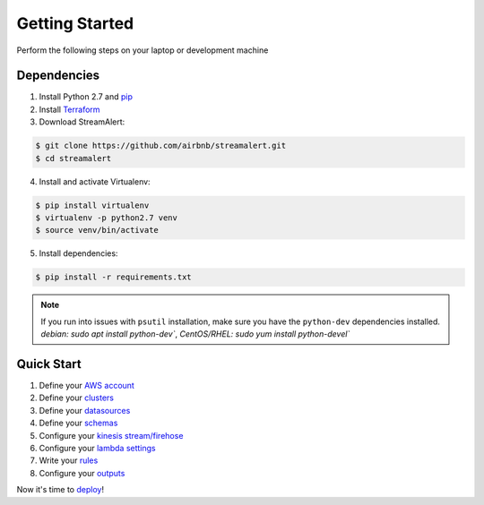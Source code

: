 Getting Started
===============

Perform the following steps on your laptop or development machine

Dependencies
------------

1. Install Python 2.7 and `pip <https://pip.pypa.io/en/stable/installing/>`_
2. Install `Terraform <https://www.terraform.io/intro/getting-started/install.html>`_
3. Download StreamAlert:

.. code-block:: bash

  $ git clone https://github.com/airbnb/streamalert.git
  $ cd streamalert

4. Install and activate Virtualenv:

.. code-block:: bash

  $ pip install virtualenv
  $ virtualenv -p python2.7 venv
  $ source venv/bin/activate

5. Install dependencies:

.. code-block:: bash

  $ pip install -r requirements.txt


.. note:: If you run into issues with ``psutil`` installation, make sure you have the ``python-dev`` dependencies installed.  `debian: sudo apt install python-dev``, `CentOS/RHEL: sudo yum install python-devel``


Quick Start
-----------

1. Define your `AWS account <account.html>`_
2. Define your `clusters <clusters.html>`_
3. Define your `datasources <conf-datasources.html>`_
4. Define your `schemas <conf-schemas.html>`_
5. Configure your `kinesis stream/firehose <kinesis.html>`_
6. Configure your `lambda settings <lambda.html>`_
7. Write your `rules <rules.html>`_
8. Configure your `outputs <outputs.html#configuration>`_

Now it's time to `deploy <deployment.html>`_!
